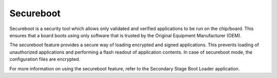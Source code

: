 .. security secureboot:

Secureboot
------------

Secureboot is a security tool which allows only validated and verified
applications to be run on the chip/board. This ensures that a board
boots using only software that is trusted by the Original Equipment
Manufacturer (OEM).

The secureboot feature provides a secure way of loading encrypted and
signed applications. This prevents loading of unauthorized applications
and performing a flash readout of application contents. In case of
secureboot mode, the configuration files are encrypted.

For more information on using the secureboot feature, refer to the
Secondary Stage Boot Loader application.
